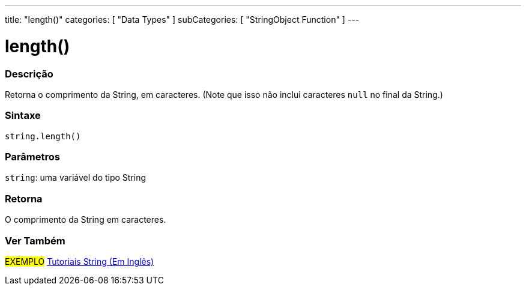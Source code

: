 ---
title: "length()"
categories: [ "Data Types" ]
subCategories: [ "StringObject Function" ]
---

= length()

// OVERVIEW SECTION STARTS
[#overview]
--

[float]
=== Descrição
Retorna o comprimento da String, em caracteres. (Note que isso não inclui caracteres `null` no final da String.)

[%hardbreaks]


[float]
=== Sintaxe
[source,arduino]
----
string.length()
----

[float]
=== Parâmetros
`string`: uma variável do tipo String


[float]
=== Retorna
O comprimento da String em caracteres.

--
// OVERVIEW SECTION ENDS



// SEE ALSO SECTION
[#see_also]
--

[float]
=== Ver Também

[role="example"]
#EXEMPLO# https://www.arduino.cc/en/Tutorial/BuiltInExamples#strings[Tutoriais String (Em Inglês)] +
--
// SEE ALSO SECTION ENDS
